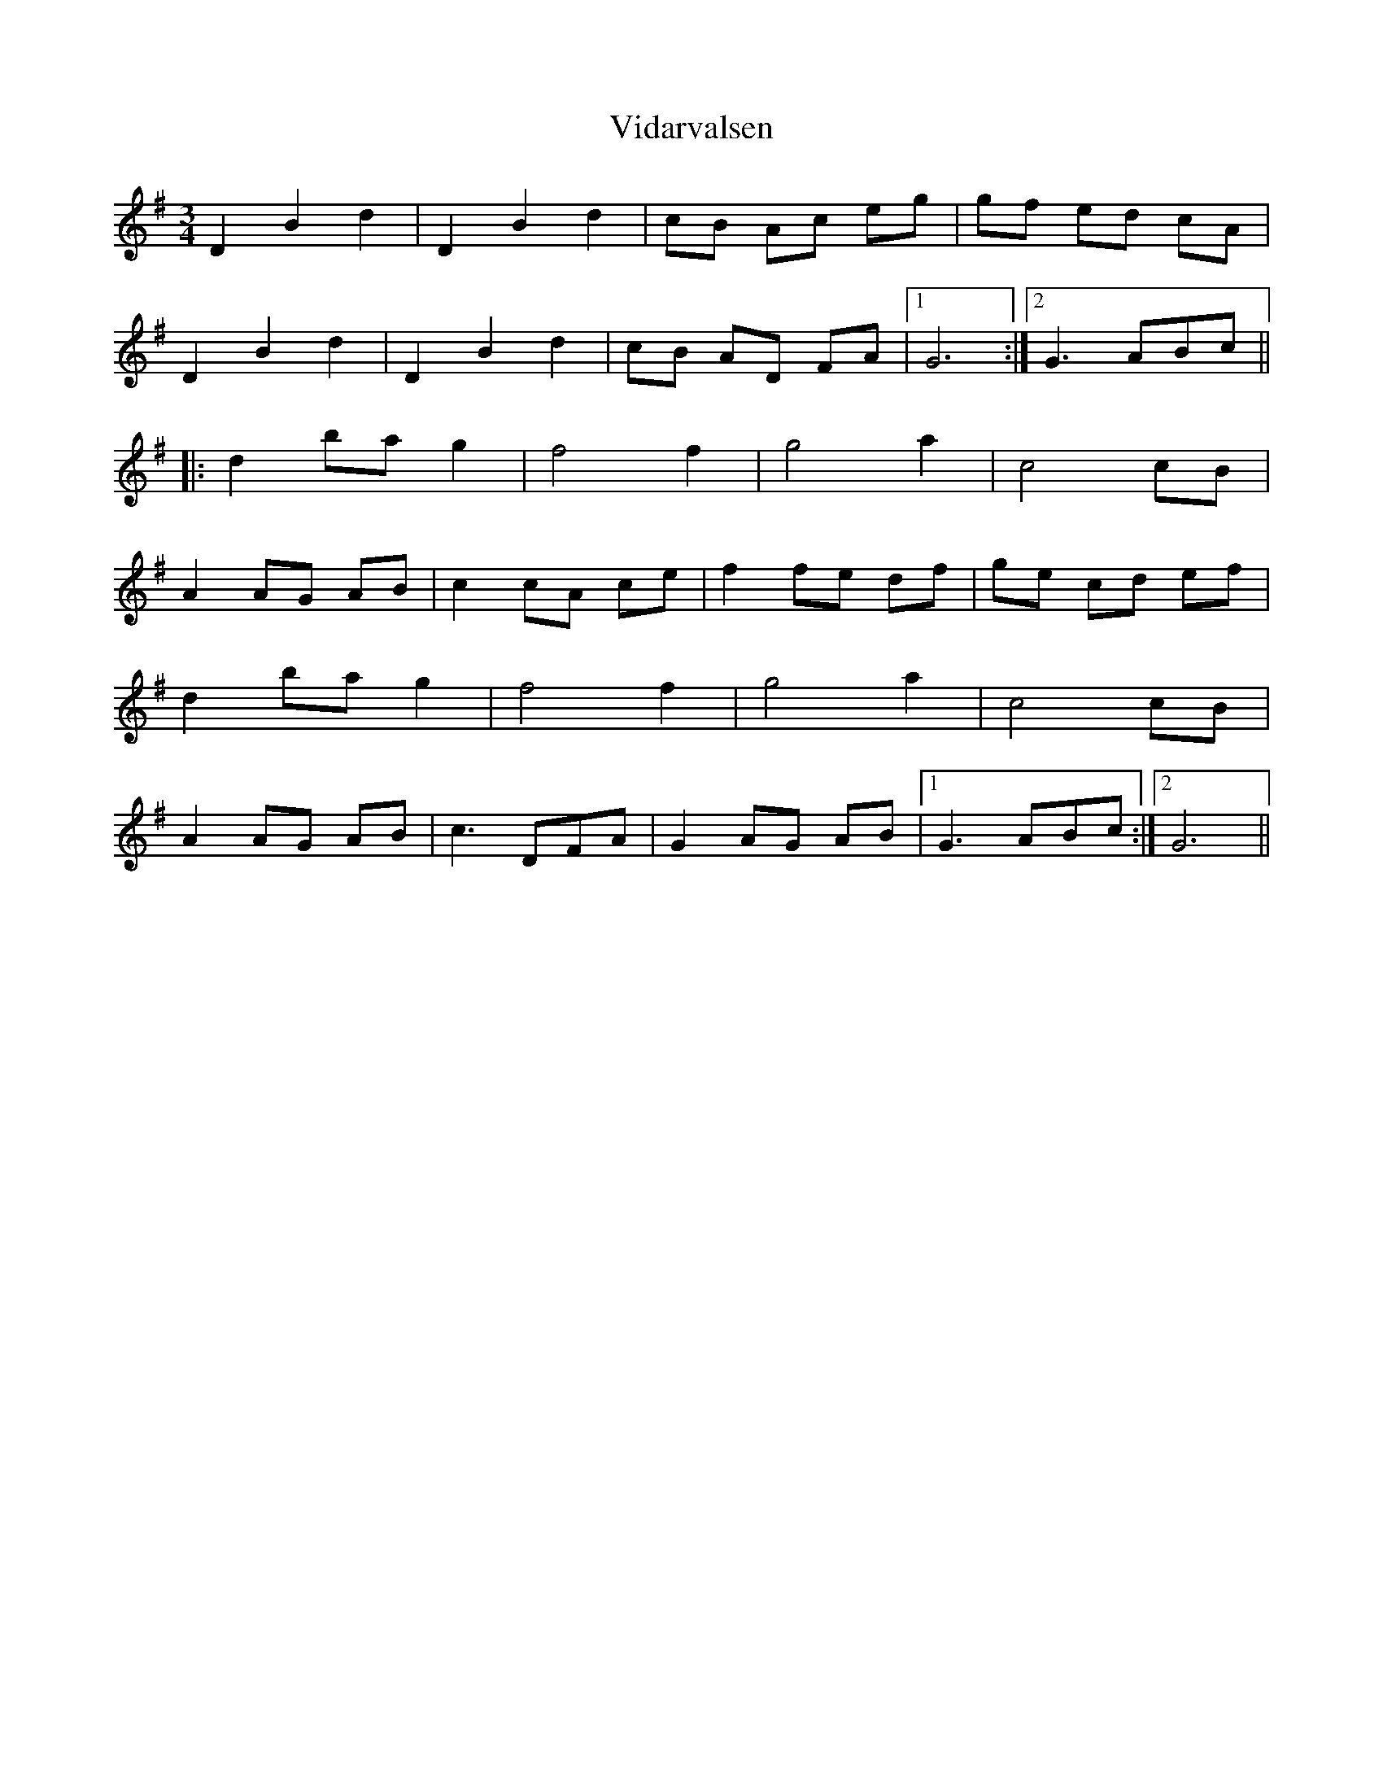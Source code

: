X: 41813
T: Vidarvalsen
R: waltz
M: 3/4
K: Gmajor
D2 B2 d2|D2 B2 d2|cB Ac eg|gf ed cA|
D2 B2 d2|D2 B2 d2|cB AD FA|1 G6:|2 G3 ABc||
|:d2 ba g2|f4 f2|g4 a2|c4 cB|
A2 AG AB|c2 cA ce|f2 fe df|ge cd ef|
d2 ba g2|f4 f2|g4 a2|c4 cB|
A2 AG AB|c3 DFA|G2 AG AB|1 G3 ABc:|2 G6||

